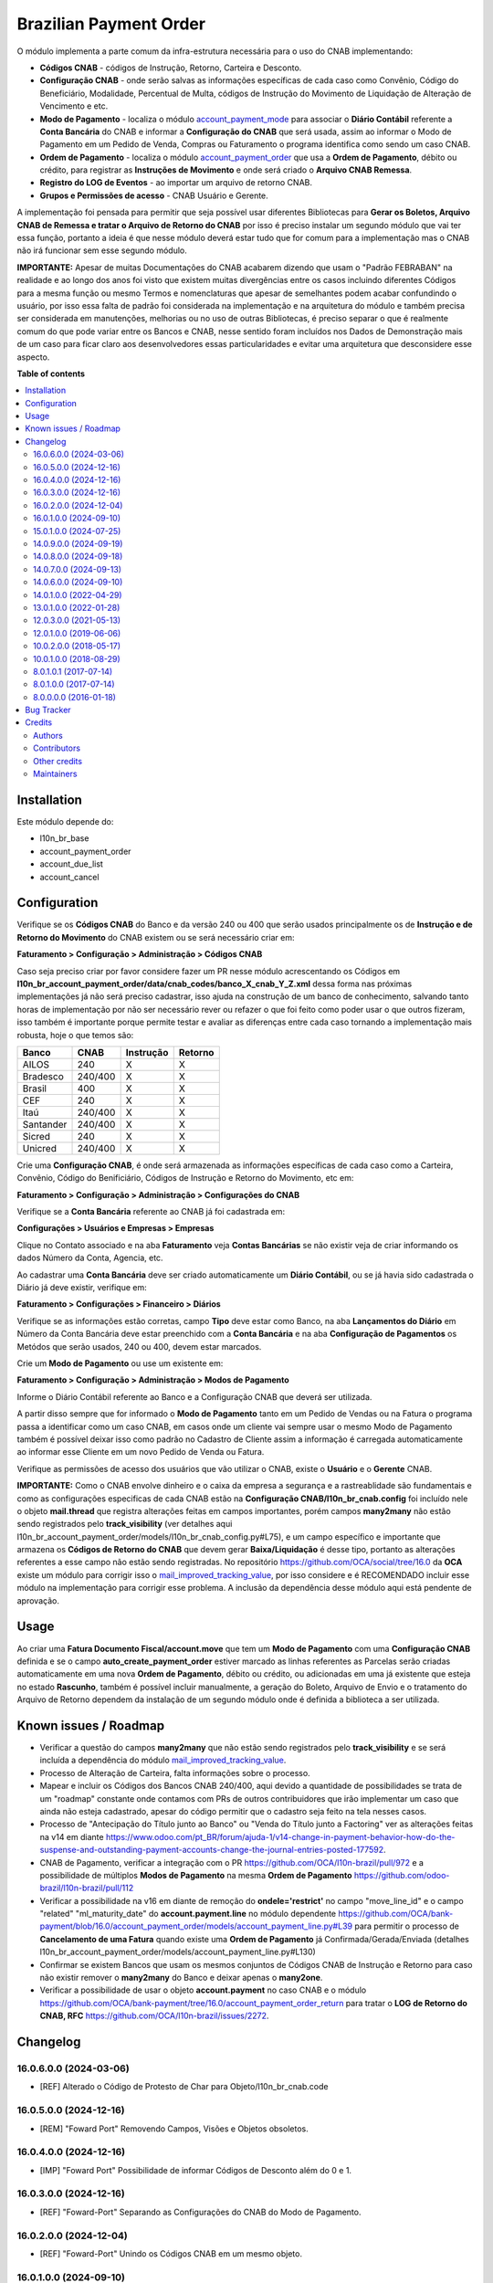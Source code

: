 =======================
Brazilian Payment Order
=======================

.. 
   !!!!!!!!!!!!!!!!!!!!!!!!!!!!!!!!!!!!!!!!!!!!!!!!!!!!
   !! This file is generated by oca-gen-addon-readme !!
   !! changes will be overwritten.                   !!
   !!!!!!!!!!!!!!!!!!!!!!!!!!!!!!!!!!!!!!!!!!!!!!!!!!!!
   !! source digest: sha256:47b442ca84cbd15789a4ed5727f9e29776a8229c7bca648f448c52e3b5fb1146
   !!!!!!!!!!!!!!!!!!!!!!!!!!!!!!!!!!!!!!!!!!!!!!!!!!!!

.. |badge1| image:: https://img.shields.io/badge/maturity-Beta-yellow.png
    :target: https://odoo-community.org/page/development-status
    :alt: Beta
.. |badge2| image:: https://img.shields.io/badge/licence-AGPL--3-blue.png
    :target: http://www.gnu.org/licenses/agpl-3.0-standalone.html
    :alt: License: AGPL-3
.. |badge3| image:: https://img.shields.io/badge/github-OCA%2Fl10n--brazil-lightgray.png?logo=github
    :target: https://github.com/OCA/l10n-brazil/tree/16.0/l10n_br_account_payment_order
    :alt: OCA/l10n-brazil
.. |badge4| image:: https://img.shields.io/badge/weblate-Translate%20me-F47D42.png
    :target: https://translation.odoo-community.org/projects/l10n-brazil-16-0/l10n-brazil-16-0-l10n_br_account_payment_order
    :alt: Translate me on Weblate
.. |badge5| image:: https://img.shields.io/badge/runboat-Try%20me-875A7B.png
    :target: https://runboat.odoo-community.org/builds?repo=OCA/l10n-brazil&target_branch=16.0
    :alt: Try me on Runboat

|badge1| |badge2| |badge3| |badge4| |badge5|

O módulo implementa a parte comum da infra-estrutura necessária para o
uso do CNAB implementando:

- **Códigos CNAB** - códigos de Instrução, Retorno, Carteira e Desconto.

- **Configuração CNAB** - onde serão salvas as informações específicas
  de cada caso como Convênio, Código do Beneficiário, Modalidade,
  Percentual de Multa, códigos de Instrução do Movimento de Liquidação
  de Alteração de Vencimento e etc.

- **Modo de Pagamento** - localiza o módulo
  `account_payment_mode <https://github.com/OCA/bank-payment/tree/16.0/account_payment_mode>`__
  para associar o **Diário Contábil** referente a **Conta Bancária** do
  CNAB e informar a **Configuração do CNAB** que será usada, assim ao
  informar o Modo de Pagamento em um Pedido de Venda, Compras ou
  Faturamento o programa identifica como sendo um caso CNAB.

- **Ordem de Pagamento** - localiza o módulo
  `account_payment_order <https://github.com/OCA/bank-payment/tree/16.0/account_payment_order>`__
  que usa a **Ordem de Pagamento**, débito ou crédito, para registrar as
  **Instruções de Movimento** e onde será criado o **Arquivo CNAB
  Remessa**.

- **Registro do LOG de Eventos** - ao importar um arquivo de retorno
  CNAB.

- **Grupos e Permissões de acesso** - CNAB Usuário e Gerente.

A implementação foi pensada para permitir que seja possível usar
diferentes Bibliotecas para **Gerar os Boletos, Arquivo CNAB de Remessa
e tratar o Arquivo de Retorno do CNAB** por isso é preciso instalar um
segundo módulo que vai ter essa função, portanto a ideia é que nesse
módulo deverá estar tudo que for comum para a implementação mas o CNAB
não irá funcionar sem esse segundo módulo.

**IMPORTANTE:** Apesar de muitas Documentações do CNAB acabarem dizendo
que usam o "Padrão FEBRABAN" na realidade e ao longo dos anos foi visto
que existem muitas divergências entre os casos incluindo diferentes
Códigos para a mesma função ou mesmo Termos e nomenclaturas que apesar
de semelhantes podem acabar confundindo o usuário, por isso essa falta
de padrão foi considerada na implementação e na arquitetura do módulo e
também precisa ser considerada em manutenções, melhorias ou no uso de
outras Bibliotecas, é preciso separar o que é realmente comum do que
pode variar entre os Bancos e CNAB, nesse sentido foram incluídos nos
Dados de Demonstração mais de um caso para ficar claro aos
desenvolvedores essas particularidades e evitar uma arquitetura que
desconsidere esse aspecto.

**Table of contents**

.. contents::
   :local:

Installation
============

Este módulo depende do:

- l10n_br_base
- account_payment_order
- account_due_list
- account_cancel

Configuration
=============

Verifique se os **Códigos CNAB** do Banco e da versão 240 ou 400 que
serão usados principalmente os de **Instrução e de Retorno do
Movimento** do CNAB existem ou se será necessário criar em:

**Faturamento > Configuração > Administração > Códigos CNAB**

Caso seja preciso criar por favor considere fazer um PR nesse módulo
acrescentando os Códigos em
**l10n_br_account_payment_order/data/cnab_codes/banco_X_cnab_Y_Z.xml**
dessa forma nas próximas implementações já não será preciso cadastrar,
isso ajuda na construção de um banco de conhecimento, salvando tanto
horas de implementação por não ser necessário rever ou refazer o que foi
feito como poder usar o que outros fizeram, isso também é importante
porque permite testar e avaliar as diferenças entre cada caso tornando a
implementação mais robusta, hoje o que temos são:

========= ======= ========= =======
Banco     CNAB    Instrução Retorno
========= ======= ========= =======
AILOS     240     X         X
Bradesco  240/400 X         X
Brasil    400     X         X
CEF       240     X         X
Itaú      240/400 X         X
Santander 240/400 X         X
Sicred    240     X         X
Unicred   240/400 X         X
========= ======= ========= =======

Crie uma **Configuração CNAB**, é onde será armazenada as informações
específicas de cada caso como a Carteira, Convênio, Código do
Benificiário, Códigos de Instrução e Retorno do Movimento, etc em:

**Faturamento > Configuração > Administração > Configurações do CNAB**

Verifique se a **Conta Bancária** referente ao CNAB já foi cadastrada
em:

**Configurações > Usuários e Empresas > Empresas**

Clique no Contato associado e na aba **Faturamento** veja **Contas
Bancárias** se não existir veja de criar informando os dados Número da
Conta, Agencia, etc.

Ao cadastrar uma **Conta Bancária** deve ser criado automaticamente um
**Diário Contábil**, ou se já havia sido cadastrada o Diário já deve
existir, verifique em:

**Faturamento > Configurações > Financeiro > Diários**

Verifique se as informações estão corretas, campo **Tipo** deve estar
como Banco, na aba **Lançamentos do Diário** em Número da Conta Bancária
deve estar preenchido com a **Conta Bancária** e na aba **Configuração
de Pagamentos** os Metódos que serão usados, 240 ou 400, devem estar
marcados.

Crie um **Modo de Pagamento** ou use um existente em:

**Faturamento > Configuração > Administração > Modos de Pagamento**

Informe o Diário Contábil referente ao Banco e a Configuração CNAB que
deverá ser utilizada.

A partir disso sempre que for informado o **Modo de Pagamento** tanto em
um Pedido de Vendas ou na Fatura o programa passa a identificar como um
caso CNAB, em casos onde um cliente vai sempre usar o mesmo Modo de
Pagamento também é possível deixar isso como padrão no Cadastro de
Cliente assim a informação é carregada automaticamente ao informar esse
Cliente em um novo Pedido de Venda ou Fatura.

Verifique as permissões de acesso dos usuários que vão utilizar o CNAB,
existe o **Usuário** e o **Gerente** CNAB.

**IMPORTANTE:** Como o CNAB envolve dinheiro e o caixa da empresa a
segurança e a rastreablidade são fundamentais e como as configurações
especificas de cada CNAB estão na **Configuração
CNAB/l10n_br_cnab.config** foi incluído nele o objeto **mail.thread**
que registra alterações feitas em campos importantes, porém campos
**many2many** não estão sendo registrados pelo **track_visibility** (ver
detalhes aqui
l10n_br_account_payment_order/models/l10n_br_cnab_config.py#L75), e um
campo específico e importante que armazena os **Códigos de Retorno do
CNAB** que devem gerar **Baixa/Liquidação** é desse tipo, portanto as
alterações referentes a esse campo não estão sendo registradas. No
repositório https://github.com/OCA/social/tree/16.0 da **OCA** existe um
módulo para corrigir isso o
`mail_improved_tracking_value <https://github.com/OCA/social/tree/16.0/mail_improved_tracking_value>`__,
por isso considere e é RECOMENDADO incluir esse módulo na implementação
para corrigir esse problema. A inclusão da dependência desse módulo aqui
está pendente de aprovação.

Usage
=====

Ao criar uma **Fatura Documento Fiscal/account.move** que tem um **Modo
de Pagamento** com uma **Configuração CNAB** definida e se o campo
**auto_create_payment_order** estiver marcado as linhas referentes as
Parcelas serão criadas automaticamente em uma nova **Ordem de
Pagamento**, débito ou crédito, ou adicionadas em uma já existente que
esteja no estado **Rascunho**, também é possível incluir manualmente, a
geração do Boleto, Arquivo de Envio e o tratamento do Arquivo de Retorno
dependem da instalação de um segundo módulo onde é definida a biblioteca
a ser utilizada.

Known issues / Roadmap
======================

- Verificar a questão do campos **many2many** que não estão sendo
  registrados pelo **track_visibility** e se será incluída a dependência
  do módulo
  `mail_improved_tracking_value <https://github.com/OCA/social/tree/16.0/mail_improved_tracking_value>`__.
- Processo de Alteração de Carteira, falta informações sobre o processo.
- Mapear e incluir os Códigos dos Bancos CNAB 240/400, aqui devido a
  quantidade de possibilidades se trata de um "roadmap" constante onde
  contamos com PRs de outros contribuidores que irão implementar um caso
  que ainda não esteja cadastrado, apesar do código permitir que o
  cadastro seja feito na tela nesses casos.
- Processo de "Antecipação do Título junto ao Banco" ou "Venda do Título
  junto a Factoring" ver as alterações feitas na v14 em diante
  https://www.odoo.com/pt_BR/forum/ajuda-1/v14-change-in-payment-behavior-how-do-the-suspense-and-outstanding-payment-accounts-change-the-journal-entries-posted-177592.
- CNAB de Pagamento, verificar a integração com o PR
  https://github.com/OCA/l10n-brazil/pull/972 e a possibilidade de
  múltiplos **Modos de Pagamento** na mesma **Ordem de Pagamento**
  https://github.com/odoo-brazil/l10n-brazil/pull/112
- Verificar a possibilidade na v16 em diante de remoção do
  **ondele='restrict'** no campo "move_line_id" e o campo "related"
  "ml_maturity_date" do **account.payment.line** no módulo dependente
  https://github.com/OCA/bank-payment/blob/16.0/account_payment_order/models/account_payment_line.py#L39
  para permitir o processo de **Cancelamento de uma Fatura** quando
  existe uma **Ordem de Pagamento** já Confirmada/Gerada/Enviada
  (detalhes
  l10n_br_account_payment_order/models/account_payment_line.py#L130)
- Confirmar se existem Bancos que usam os mesmos conjuntos de Códigos
  CNAB de Instrução e Retorno para caso não existir remover o
  **many2many** do Banco e deixar apenas o **many2one**.
- Verificar a possibilidade de usar o objeto **account.payment** no caso
  CNAB e o módulo
  https://github.com/OCA/bank-payment/tree/16.0/account_payment_order_return
  para tratar o **LOG de Retorno do CNAB, RFC**
  https://github.com/OCA/l10n-brazil/issues/2272.

Changelog
=========

16.0.6.0.0 (2024-03-06)
-----------------------

- [REF] Alterado o Código de Protesto de Char para
  Objeto/l10n_br_cnab.code

16.0.5.0.0 (2024-12-16)
-----------------------

- [REM] "Foward Port" Removendo Campos, Visões e Objetos obsoletos.

16.0.4.0.0 (2024-12-16)
-----------------------

- [IMP] "Foward Port" Possibilidade de informar Códigos de Desconto além
  do 0 e 1.

16.0.3.0.0 (2024-12-16)
-----------------------

- [REF] "Foward-Port" Separando as Configurações do CNAB do Modo de
  Pagamento.

16.0.2.0.0 (2024-12-04)
-----------------------

- [REF] "Foward-Port" Unindo os Códigos CNAB em um mesmo objeto.

16.0.1.0.0 (2024-09-10)
-----------------------

- [MIG] Migração para a versão 16.0

15.0.1.0.0 (2024-07-25)
-----------------------

- [MIG] Migração para a versão 15.0

14.0.9.0.0 (2024-09-19)
-----------------------

- [REM] Removendo Campos, Visões e Objetos obsoletos.

14.0.8.0.0 (2024-09-18)
-----------------------

- [IMP] Possibilidade de informar Códigos de Desconto além do 0 e 1.

14.0.7.0.0 (2024-09-13)
-----------------------

- [REF] Separando as Configurações do CNAB do Modo de Pagamento.

14.0.6.0.0 (2024-09-10)
-----------------------

- [REF] Unindo os Códigos CNAB em um mesmo objeto.

14.0.1.0.0 (2022-04-29)
-----------------------

- [MIG] Migração para a versão 14.0.

13.0.1.0.0 (2022-01-28)
-----------------------

- [MIG] Migração para a versão 13.0.

12.0.3.0.0 (2021-05-13)
-----------------------

- [MIG] Migração para a versão 12.0.
- Incluído a possibilidade de parametrizar o CNAB 240 e 400, devido a
  falta de padrão cada Banco e CNAB podem ter e usar codigos diferentes.
- Incluído os metodos para fazer alterações em CNAB já enviados.
- Incluído dados de demo e testes.
- Separado o objeto que fazia o Retorno do arquivo e registrava as
  informações para ter um objeto especifico que registra o Log e assim
  os modulos que implementam a biblioteca escolhida podem ter um
  metodo/objeto especifico para essa função.

12.0.1.0.0 (2019-06-06)
-----------------------

- [MIG] Inicio da Migração para a versão 12.0.

10.0.2.0.0 (2018-05-17)
-----------------------

- [REF] Modulo unido com o l10n_br_account_payment_mode e renomeado para
  l10n_br_account_payment_order.

10.0.1.0.0 (2018-08-29)
-----------------------

- [MIG] Migração para a versão 10.

8.0.1.0.1 (2017-07-14)
----------------------

- [NEW] Refatoração e melhorias para suportar a geração de boletos
  através do br-cobranca (ruby)

8.0.1.0.0 (2017-07-14)
----------------------

- [NEW] Melhorias para suportar a geração de pagamento da folha de
  pagamento;

8.0.0.0.0 (2016-01-18)
----------------------

- [NEW] Primeira versão

Bug Tracker
===========

Bugs are tracked on `GitHub Issues <https://github.com/OCA/l10n-brazil/issues>`_.
In case of trouble, please check there if your issue has already been reported.
If you spotted it first, help us to smash it by providing a detailed and welcomed
`feedback <https://github.com/OCA/l10n-brazil/issues/new?body=module:%20l10n_br_account_payment_order%0Aversion:%2016.0%0A%0A**Steps%20to%20reproduce**%0A-%20...%0A%0A**Current%20behavior**%0A%0A**Expected%20behavior**>`_.

Do not contact contributors directly about support or help with technical issues.

Credits
=======

Authors
-------

* KMEE
* Akretion

Contributors
------------

- `KMEE <https://www.kmee.com.br>`__:

  - Luis Felipe Mileo <mileo@kmee.com.br>
  - Fernando Marcato
  - Hendrix Costa <hendrix.costa@kmee.com.br>

- `Akretion <https://www.akretion.com/pt-BR>`__:

  - Magno Costa <magno.costa@akretion.com.br>

- `Engenere <https://engenere.one>`__:

  - Antônio S. Pereira Neto <neto@engenere.one>

- `Escodoo <https://www.escodoo.com.br>`__:

  - Marcel Savegnago <marcel.savegnago@escodoo.com.br>

Other credits
-------------

The development of this module has been financially supported by:

- KMEE INFORMATICA LTDA - `www.kmee.com.br <http://www.kmee.com.br>`__
- AKRETION LTDA - `www.akretion.com <http://www.akretion.com>`__

Maintainers
-----------

This module is maintained by the OCA.

.. image:: https://odoo-community.org/logo.png
   :alt: Odoo Community Association
   :target: https://odoo-community.org

OCA, or the Odoo Community Association, is a nonprofit organization whose
mission is to support the collaborative development of Odoo features and
promote its widespread use.

.. |maintainer-mbcosta| image:: https://github.com/mbcosta.png?size=40px
    :target: https://github.com/mbcosta
    :alt: mbcosta

Current `maintainer <https://odoo-community.org/page/maintainer-role>`__:

|maintainer-mbcosta| 

This module is part of the `OCA/l10n-brazil <https://github.com/OCA/l10n-brazil/tree/16.0/l10n_br_account_payment_order>`_ project on GitHub.

You are welcome to contribute. To learn how please visit https://odoo-community.org/page/Contribute.
